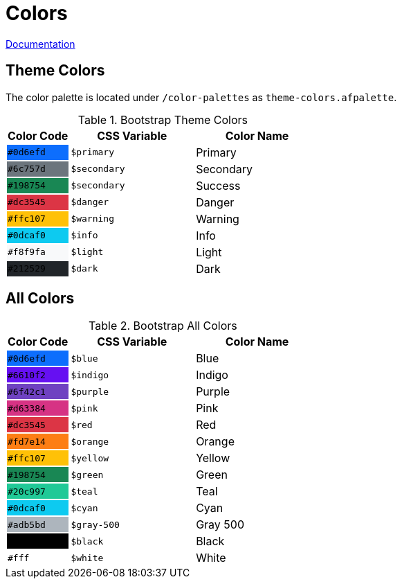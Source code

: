 # Colors

link:https://getbootstrap.com/docs/5.0/customize/color/[Documentation]

## Theme Colors

The color palette is located under `/color-palettes` as `theme-colors.afpalette`.

.Bootstrap Theme Colors
[cols="1,2,2",options="header",frame="topbot",grid=none]
|===

| Color Code
| CSS Variable
| Color Name

| `#0d6efd`
{set:cellbgcolor:#0d6efd}
| `$primary`
{set:cellbgcolor!}
| Primary

| `#6c757d`
{set:cellbgcolor:#6c757d}
| `$secondary`
{set:cellbgcolor!}
| Secondary


| `#198754`
{set:cellbgcolor:#198754}
| `$secondary`
{set:cellbgcolor!}
| Success

| `#dc3545`
{set:cellbgcolor:#dc3545}
| `$danger`
{set:cellbgcolor!}
| Danger

| `#ffc107`
{set:cellbgcolor:#ffc107}
| `$warning`
{set:cellbgcolor!}
| Warning

| `#0dcaf0`
{set:cellbgcolor:#0dcaf0}
| `$info`
{set:cellbgcolor!}
| Info

| `#f8f9fa`
{set:cellbgcolor:#f8f9fa}
| `$light`
{set:cellbgcolor!}
| Light

| `#212529`
{set:cellbgcolor:#212529}
| `$dark`
{set:cellbgcolor!}
| Dark

|===

## All Colors

.Bootstrap All Colors
[cols="1,2,2",options="header",frame="topbot",grid=none]
|===

| Color Code
| CSS Variable
| Color Name

| [white]`#0d6efd`
{set:cellbgcolor:#0d6efd}
| `$blue`
{set:cellbgcolor!}
| Blue

| [white]`#6610f2`
{set:cellbgcolor:#6610f2}
| `$indigo`
{set:cellbgcolor!}
| Indigo

| [white]`#6f42c1`
{set:cellbgcolor:#6f42c1}
| `$purple`
{set:cellbgcolor!}
| Purple

| [white]`#d63384`
{set:cellbgcolor:#d63384}
| `$pink`
{set:cellbgcolor!}
| Pink

| [white]`#dc3545`
{set:cellbgcolor:#dc3545}
| `$red`
{set:cellbgcolor!}
| Red

| [black]`#fd7e14`
{set:cellbgcolor:#fd7e14}
| `$orange`
{set:cellbgcolor!}
| Orange

| [black]`#ffc107`
{set:cellbgcolor:#ffc107}
| `$yellow`
{set:cellbgcolor!}
| Yellow

| [white]`#198754`
{set:cellbgcolor:#198754}
| `$green`
{set:cellbgcolor!}
| Green

| [black]`#20c997`
{set:cellbgcolor:#20c997}
| `$teal`
{set:cellbgcolor!}
| Teal

| [black]`#0dcaf0`
{set:cellbgcolor:#0dcaf0}
| `$cyan`
{set:cellbgcolor!}
| Cyan

| [black]`#adb5bd`
{set:cellbgcolor:#adb5bd}
| `$gray-500`
{set:cellbgcolor!}
| Gray 500


| [white]`#000`
{set:cellbgcolor:#000000}
| `$black`
{set:cellbgcolor!}
| Black

| [black]`#fff`
{set:cellbgcolor:#ffff}
| `$white`
{set:cellbgcolor!}
| White

|===
